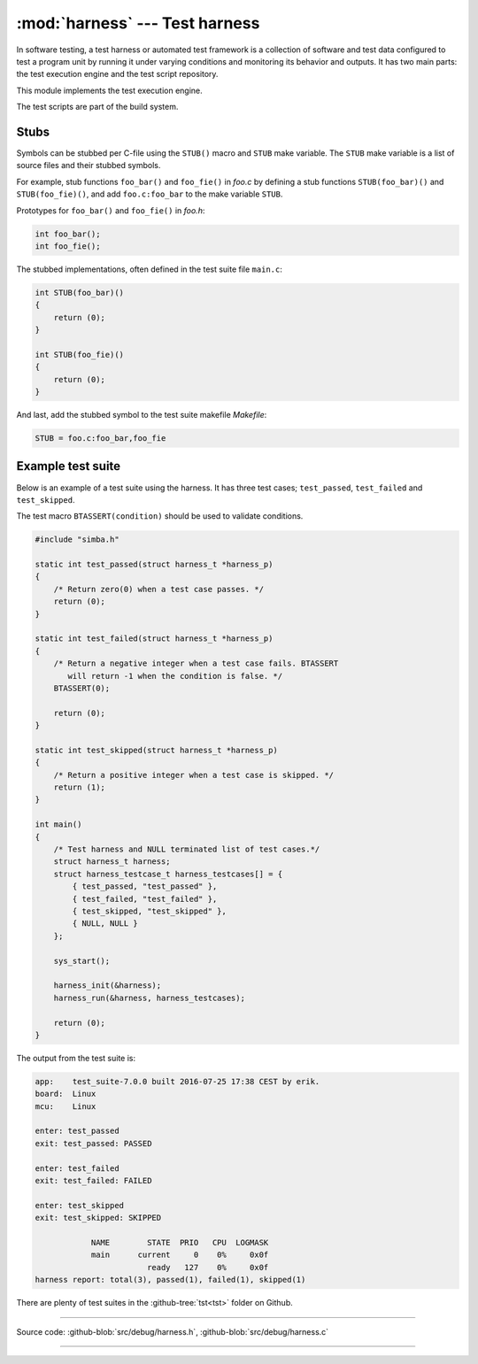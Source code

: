 :mod:`harness` --- Test harness
===============================

.. module:: harness
   :synopsis: Test harness.

In software testing, a test harness or automated test framework is a
collection of software and test data configured to test a program unit
by running it under varying conditions and monitoring its behavior and
outputs. It has two main parts: the test execution engine and the test
script repository.

This module implements the test execution engine.

The test scripts are part of the build system.

Stubs
-----

Symbols can be stubbed per C-file using the ``STUB()`` macro and
``STUB`` make variable. The ``STUB`` make variable is a list of source
files and their stubbed symbols.

For example, stub functions ``foo_bar()`` and ``foo_fie()`` in `foo.c`
by defining a stub functions ``STUB(foo_bar)()`` and
``STUB(foo_fie)()``, and add ``foo.c:foo_bar`` to the make variable
``STUB``.

Prototypes for ``foo_bar()`` and ``foo_fie()`` in `foo.h`:

.. code-block::

   int foo_bar();
   int foo_fie();

The stubbed implementations, often defined in the test suite file
``main.c``:

.. code-block::

   int STUB(foo_bar)()
   {
       return (0);
   }

   int STUB(foo_fie)()
   {
       return (0);
   }

And last, add the stubbed symbol to the test suite makefile
`Makefile`:

.. code-block::

   STUB = foo.c:foo_bar,foo_fie

Example test suite
------------------

Below is an example of a test suite using the harness. It has three
test cases; ``test_passed``, ``test_failed`` and ``test_skipped``.

The test macro ``BTASSERT(condition)`` should be used to validate
conditions.

.. code-block:: c

   #include "simba.h"

   static int test_passed(struct harness_t *harness_p)
   {
       /* Return zero(0) when a test case passes. */
       return (0);
   }

   static int test_failed(struct harness_t *harness_p)
   {
       /* Return a negative integer when a test case fails. BTASSERT
          will return -1 when the condition is false. */
       BTASSERT(0);

       return (0);
   }

   static int test_skipped(struct harness_t *harness_p)
   {
       /* Return a positive integer when a test case is skipped. */
       return (1);
   }

   int main()
   {
       /* Test harness and NULL terminated list of test cases.*/
       struct harness_t harness;
       struct harness_testcase_t harness_testcases[] = {
           { test_passed, "test_passed" },
           { test_failed, "test_failed" },
           { test_skipped, "test_skipped" },
           { NULL, NULL }
       };

       sys_start();

       harness_init(&harness);
       harness_run(&harness, harness_testcases);

       return (0);
   }

The output from the test suite is:

.. code-block:: text

   app:    test_suite-7.0.0 built 2016-07-25 17:38 CEST by erik.
   board:  Linux
   mcu:    Linux

   enter: test_passed
   exit: test_passed: PASSED

   enter: test_failed
   exit: test_failed: FAILED

   enter: test_skipped
   exit: test_skipped: SKIPPED

               NAME        STATE  PRIO   CPU  LOGMASK
               main      current     0    0%     0x0f
                           ready   127    0%     0x0f
   harness report: total(3), passed(1), failed(1), skipped(1)

There are plenty of test suites in the :github-tree:`tst<tst>` folder
on Github.

---------------------------------------------------

Source code: :github-blob:`src/debug/harness.h`, :github-blob:`src/debug/harness.c`

---------------------------------------------------

.. doxygenfile:: debug/harness.h
   :project: simba
